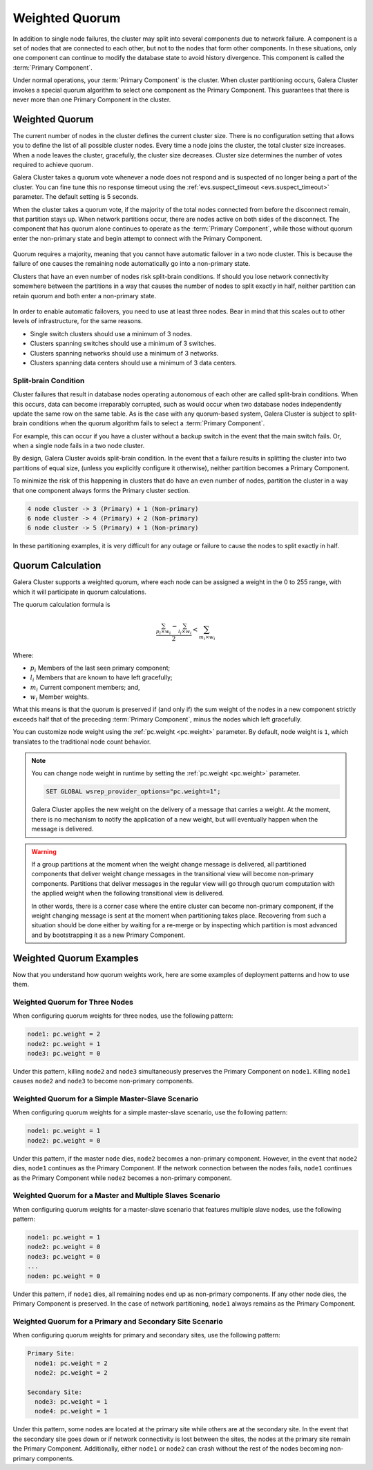 ===================
Weighted Quorum
===================
.. _`primary-component`:

In addition to single node failures, the cluster may split into several components due to network failure.  A component is a set of nodes that are connected to each other, but not to the nodes that form other components.  In these situations, only one component can continue to modify the database state to avoid history divergence.  This component is called the :term:`Primary Component`.

Under normal operations, your :term:`Primary Component` is the cluster.  When cluster partitioning occurs, Galera Cluster invokes a special quorum algorithm to select one component as the Primary Component.  This guarantees that there is never more than one Primary Component in the cluster.

.. seealso:: Chapter :doc:`arbitrator`



-------------------
 Weighted Quorum
-------------------
.. _`weighted-quorum`:
.. index::
   pair: Weighted Quorum; Descriptions
.. index::
   pair: Parameters; wsrep_provider_options
.. index::
   single: Split-brain; Descriptions

The current number of nodes in the cluster defines the current cluster size.  There is no configuration setting that allows you to define the list of all possible cluster nodes.  Every time a node joins the cluster, the total cluster size increases.  When a node leaves the cluster, gracefully, the cluster size decreases.  Cluster size determines the number of votes required to achieve quorum.

Galera Cluster takes a quorum vote whenever a node does not respond and is suspected of no longer being a part of the cluster.  You can fine tune this no response timeout using the :ref:`evs.suspect_timeout <evs.suspect_timeout>` parameter.  The default setting is 5 seconds.

When the cluster takes a quorum vote, if the majority of the total nodes connected from before the disconnect remain, that partition stays up.  When network partitions occur, there are nodes active on both sides of the disconnect.  The component that has quorum alone continues to operate as the :term:`Primary Component`, while those without quorum enter the non-primary state and begin attempt to connect with the Primary Component.


.. figure:: images/pc.png

Quorum requires a majority, meaning that you cannot have automatic failover in a two node cluster.  This is because the failure of one causes the remaining node automatically go into a non-primary state.

Clusters that have an even number of nodes risk split-brain conditions.  If should you lose network connectivity somewhere between the partitions in a way that causes the number of nodes to split exactly in half, neither partition can retain quorum and both enter a non-primary state.



.. figure:: images/splitbrain.png

In order to enable automatic failovers, you need to use at least three nodes.  Bear in mind that this scales out to other levels of infrastructure, for the same reasons.

- Single switch clusters should use a minimum of 3 nodes.

- Clusters spanning switches should use a minimum of 3 switches.

- Clusters spanning networks should use a minimum of 3 networks.

- Clusters spanning data centers should use a minimum of 3 data centers.

^^^^^^^^^^^^^^^^^^^^^^^
Split-brain Condition
^^^^^^^^^^^^^^^^^^^^^^^
  
.. _`split-brain-condition`:

Cluster failures that result in database nodes operating autonomous of each other are called split-brain conditions.  When this occurs, data can become irreparably corrupted, such as would occur when two database nodes independently update the same row on the same table.  As is the case with any quorum-based system, Galera Cluster is subject to split-brain conditions when the quorum algorithm fails to select a :term:`Primary Component`.

For example, this can occur if you have a cluster without a backup switch in the event that the main switch fails.  Or, when a single node fails in a two node cluster.

By design, Galera Cluster avoids split-brain condition.  In the event that a failure results in splitting the cluster into two partitions of equal size, (unless you explicitly configure it otherwise), neither partition becomes a Primary Component.

To minimize the risk of this happening in clusters that do have an even number of nodes, partition the cluster in a way that one component always forms the Primary cluster section.

.. code-block:: text

   4 node cluster -> 3 (Primary) + 1 (Non-primary)
   6 node cluster -> 4 (Primary) + 2 (Non-primary)
   6 node cluster -> 5 (Primary) + 1 (Non-primary)

In these partitioning examples, it is very difficult for any outage or failure to cause the nodes to split exactly in half.


.. seealso:: For more information on configuring and managing the quorum, see :ref:`How to Reset the Quorum <Resetting the Quorum>`.



-------------------
Quorum Calculation
-------------------
.. _`quorum-calculation`:
.. index::
   pair: Parameters; pc.weight

Galera Cluster supports a weighted quorum, where each node can be assigned a weight in the 0 to 255 range, with which it will participate in quorum calculations. 

The quorum calculation formula is

.. math::
   \frac{ \sum_{p_i \times w_i} - \sum_{l_i \times w_i}}
   { 2} < \sum_{m_i \times w_i}
   
.. The original equation read (sum(p_i * w_i) - sum(l_i * w_i)) / 2 < sum(m_i * w_i).  Remove this comment after confirming that the LaTeX renders correctly.
    
Where:

- :math:`p_i` Members of the last seen primary component;

- :math:`l_i` Members that are known to have left gracefully;

- :math:`m_i` Current component members; and,

- :math:`w_i` Member weights.

What this means is that the quorum is preserved if (and only if) the sum weight of the nodes in a new component strictly exceeds half that of the preceding :term:`Primary Component`, minus the nodes which left gracefully.

You can customize node weight using the :ref:`pc.weight <pc.weight>` parameter.  By default, node weight is ``1``, which translates to the traditional node count behavior.

.. note:: You can change node weight in runtime by setting the :ref:`pc.weight <pc.weight>` parameter.

   .. code-block:: mysql

      SET GLOBAL wsrep_provider_options="pc.weight=1";

   Galera Cluster applies the new weight on the delivery of a message that carries a weight.  At the moment, there is no mechanism to notify the application of a new weight, but will eventually happen when the message is delivered.

.. warning:: If a group partitions at the moment when the weight change message is delivered, all partitioned components that deliver weight change messages in the transitional view will become non-primary components.  Partitions that deliver messages in the regular view will go through quorum computation with the applied weight when the following transitional view is delivered.

   In other words, there is a corner case where the entire cluster can become non-primary component, if the weight changing message is sent at the moment when partitioning takes place.  Recovering from such a situation should be done either by waiting for a re-merge or by inspecting which partition is most advanced and by bootstrapping it as a new Primary Component.


---------------------------------
 Weighted Quorum Examples
---------------------------------
.. _`weighted-quorum-examples`:

Now that you understand how quorum weights work, here are some examples of deployment patterns and how to use them.


^^^^^^^^^^^^^^^^^^^^^^^^^^^^^^^^
Weighted Quorum for Three Nodes
^^^^^^^^^^^^^^^^^^^^^^^^^^^^^^^^
.. _`wq-three-nodes`:

When configuring quorum weights for three nodes, use the following pattern:

.. code-block:: text

   node1: pc.weight = 2
   node2: pc.weight = 1
   node3: pc.weight = 0

Under this pattern, killing ``node2`` and ``node3`` simultaneously preserves the Primary Component on ``node1``.  Killing ``node1`` causes ``node2`` and ``node3`` to become non-primary components.

^^^^^^^^^^^^^^^^^^^^^^^^^^^^^^^^^^^^^^^^^^^^^^^^^^
Weighted Quorum for a Simple Master-Slave Scenario
^^^^^^^^^^^^^^^^^^^^^^^^^^^^^^^^^^^^^^^^^^^^^^^^^^
.. _`wq-simple-master-slave`:

When configuring quorum weights for a simple master-slave scenario, use the following pattern:

.. code-block:: text

   node1: pc.weight = 1
   node2: pc.weight = 0

Under this pattern, if the master ``node`` dies, ``node2`` becomes a non-primary component.  However, in the event that ``node2`` dies, ``node1`` continues as the Primary Component.  If the network connection between the nodes fails, ``node1`` continues as the Primary Component while ``node2`` becomes a non-primary component.

^^^^^^^^^^^^^^^^^^^^^^^^^^^^^^^^^^^^^^^^^^^^^^^^^^^^^^^^^^
Weighted Quorum for a Master and Multiple Slaves Scenario  
^^^^^^^^^^^^^^^^^^^^^^^^^^^^^^^^^^^^^^^^^^^^^^^^^^^^^^^^^^
.. _`wq-master-multi-slave`:

When configuring quorum weights for a master-slave scenario that features multiple slave nodes, use the following pattern:

.. code-block:: text
		
   node1: pc.weight = 1
   node2: pc.weight = 0
   node3: pc.weight = 0
   ...
   noden: pc.weight = 0

Under this pattern, if ``node1`` dies, all remaining nodes end up as non-primary components.  If any other node dies, the Primary Component is preserved.  In the case of network partitioning, ``node1`` always remains as the Primary Component.

^^^^^^^^^^^^^^^^^^^^^^^^^^^^^^^^^^^^^^^^^^^^^^^^^^^^^^^^^^
Weighted Quorum for a Primary and Secondary Site Scenario
^^^^^^^^^^^^^^^^^^^^^^^^^^^^^^^^^^^^^^^^^^^^^^^^^^^^^^^^^^
.. _`wq-primary-secondary-site`:

When configuring quorum weights for primary and secondary sites, use the following pattern:

.. code-block:: text

   Primary Site:
     node1: pc.weight = 2
     node2: pc.weight = 2

   Secondary Site:
     node3: pc.weight = 1
     node4: pc.weight = 1


Under this pattern, some nodes are located at the primary site while others are at the secondary site.  In the event that the secondary site goes down or if network connectivity is lost between the sites, the nodes at the primary site remain the Primary Component.  Additionally, either ``node1`` or ``node2`` can crash without the rest of the nodes becoming non-primary components.
  


  
.. |---|   unicode:: U+2014 .. EM DASH
   :trim:
